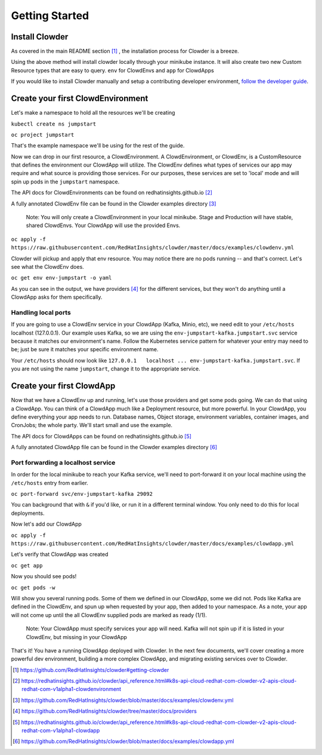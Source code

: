 Getting Started
===============

Install Clowder
---------------

As covered in the main README section [1]_ , the installation process for Clowder is a breeze. 

Using the above method will install clowder locally through your minikube instance. It will also 
create two new Custom Resource types that are easy to query. ``env`` for ClowdEnvs and ``app`` for ClowdApps

If you would like to install Clowder manually and setup a contributing developer environment,
`follow the developer guide`_. 


Create your first ClowdEnvironment
----------------------------------

Let's make a namespace to hold all the resources we'll be creating 

``kubectl create ns jumpstart``

``oc project jumpstart``

That's the example namespace we'll be using for the rest of the guide. 

Now we can drop in our first resource, a ClowdEnvironment. A ClowdEnvironment, or ClowdEnv, is a
CustomResource that defines the environment our ClowdApp will utilize. The ClowdEnv defines what
types of services our app may require and what source is providing those services. For our purposes,
these services are set to 'local' mode and will spin up pods in the ``jumpstart`` namespace. 

The API docs for ClowdEnvironments can be found on redhatinsights.github.io [2]_

A fully annotated ClowdEnv file can be found in the Clowder examples directory [3]_

  Note: You will only create a ClowdEnvironment in your local minikube. Stage and Production will
  have stable, shared ClowdEnvs. Your ClowdApp will use the provided Envs.

``oc apply -f https://raw.githubusercontent.com/RedHatInsights/clowder/master/docs/examples/clowdenv.yml``

Clowder will pickup and apply that env resource. You may notice there are no pods running -- and
that's correct. Let's see what the ClowdEnv does. 

``oc get env env-jumpstart -o yaml``

As you can see in the output, we have providers [4]_ for the different services, but they won't
do anything until a ClowdApp asks for them specifically. 

Handling local ports
~~~~~~~~~~~~~~~~~~~~
If you are going to use a ClowdEnv service in your ClowdApp (Kafka, Minio, etc), we need edit to your ``/etc/hosts`` localhost (127.0.0.1). Our example uses Kafka, so we are using the ``env-jumpstart-kafka.jumpstart.svc`` service because it matches our environment's name. Follow the Kubernetes service pattern for whatever your entry may need to be; just be sure it matches your specific environment name. 

Your ``/etc/hosts`` should now look like ``127.0.0.1   localhost ... env-jumpstart-kafka.jumpstart.svc``. If you are not using the name ``jumpstart``, change it to the appropriate service.

Create your first ClowdApp
---------------------------

Now that we have a ClowdEnv up and running, let's use those providers and get some pods going. We
can do that using a ClowdApp. You can think of a ClowdApp much like a Deployment resource, but more
powerful. In your ClowdApp, you define everything your app needs to run. Database names, Object
storage, environment variables, container images, and CronJobs; the whole party. We'll start small
and use the example. 

The API docs for ClowdApps can be found on redhatinsights.github.io [5]_

A fully annotated ClowdApp file can be found in the Clowder examples directory [6]_

Port forwarding a localhost service
~~~~~~~~~~~~~~~~~~~~~~~~~~~~~~~~~~~

In order for the local minikube to reach your Kafka service, we'll need to port-forward it on your
local machine using the ``/etc/hosts`` entry from earlier. 

``oc port-forward svc/env-jumpstart-kafka 29092`` 

You can background that with ``&`` if you'd like, or run it in a different terminal window. You only
need to do this for local deployments. 

Now let's add our ClowdApp

``oc apply -f https://raw.githubusercontent.com/RedHatInsights/clowder/master/docs/examples/clowdapp.yml``

Let's verify that ClowdApp was created 

``oc get app`` 

Now you should see pods!

``oc get pods -w`` 

Will show you several running pods. Some of them we defined in our ClowdApp, some we did not. Pods
like Kafka are defined in the ClowdEnv, and spun up when requested by your app, then added to your
namespace. As a note, your app will not come up until the all ClowdEnv
supplied pods are marked as ready (1/1). 

  Note: Your ClowdApp must specify services your app will need. Kafka will not spin up if it is
  listed in your ClowdEnv, but missing in your ClowdApp  

That's it! You have a running ClowdApp deployed with Clowder. In the next few documents, we'll cover
creating a more powerful dev environment, building a more complex ClowdApp, and migrating existing
services over to Clowder. 


.. _Bonfire: https://github.com/RedHatInsights/bonfire/
   
.. [1] https://github.com/RedHatInsights/clowder#getting-clowder
.. [2] https://redhatinsights.github.io/clowder/api_reference.html#k8s-api-cloud-redhat-com-clowder-v2-apis-cloud-redhat-com-v1alpha1-clowdenvironment
.. [3] https://github.com/RedHatInsights/clowder/blob/master/docs/examples/clowdenv.yml
.. [4] https://github.com/RedHatInsights/clowder/tree/master/docs/providers
.. [5] https://redhatinsights.github.io/clowder/api_reference.html#k8s-api-cloud-redhat-com-clowder-v2-apis-cloud-redhat-com-v1alpha1-clowdapp
.. [6] https://github.com/RedHatInsights/clowder/blob/master/docs/examples/clowdapp.yml

.. _follow the developer guide: https://github.com/RedHatInsights/clowder/blob/master/docs/developer-guide.md

